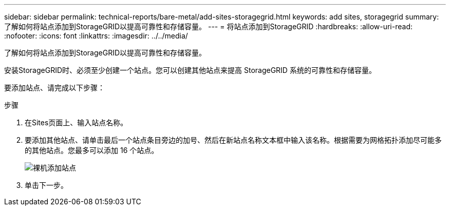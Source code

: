 ---
sidebar: sidebar 
permalink: technical-reports/bare-metal/add-sites-storagegrid.html 
keywords: add sites, storagegrid 
summary: 了解如何将站点添加到StorageGRID以提高可靠性和存储容量。 
---
= 将站点添加到StorageGRID
:hardbreaks:
:allow-uri-read: 
:nofooter: 
:icons: font
:linkattrs: 
:imagesdir: ../../media/


[role="lead"]
了解如何将站点添加到StorageGRID以提高可靠性和存储容量。

安装StorageGRID时、必须至少创建一个站点。您可以创建其他站点来提高 StorageGRID 系统的可靠性和存储容量。

要添加站点、请完成以下步骤：

.步骤
. 在Sites页面上、输入站点名称。
. 要添加其他站点、请单击最后一个站点条目旁边的加号、然后在新站点名称文本框中输入该名称。根据需要为网格拓扑添加尽可能多的其他站点。您最多可以添加 16 个站点。
+
image:bare-metal/bare-metal-add-sites.png["裸机添加站点"]

. 单击下一步。

